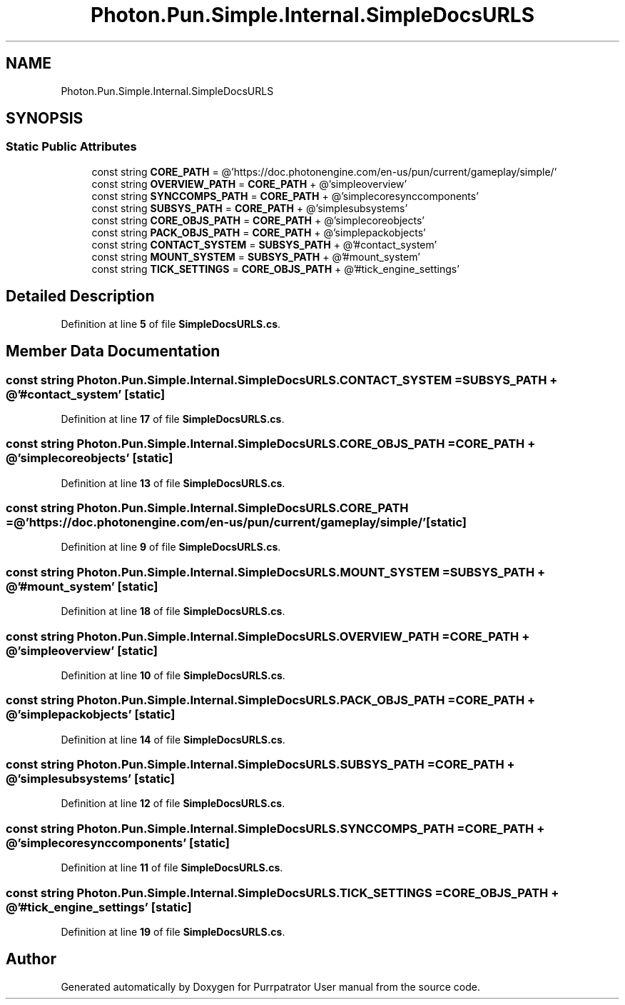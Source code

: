 .TH "Photon.Pun.Simple.Internal.SimpleDocsURLS" 3 "Mon Apr 18 2022" "Purrpatrator User manual" \" -*- nroff -*-
.ad l
.nh
.SH NAME
Photon.Pun.Simple.Internal.SimpleDocsURLS
.SH SYNOPSIS
.br
.PP
.SS "Static Public Attributes"

.in +1c
.ti -1c
.RI "const string \fBCORE_PATH\fP = @'https://doc\&.photonengine\&.com/en\-us/pun/current/gameplay/simple/'"
.br
.ti -1c
.RI "const string \fBOVERVIEW_PATH\fP = \fBCORE_PATH\fP + @'simpleoverview'"
.br
.ti -1c
.RI "const string \fBSYNCCOMPS_PATH\fP = \fBCORE_PATH\fP + @'simplecoresynccomponents'"
.br
.ti -1c
.RI "const string \fBSUBSYS_PATH\fP = \fBCORE_PATH\fP + @'simplesubsystems'"
.br
.ti -1c
.RI "const string \fBCORE_OBJS_PATH\fP = \fBCORE_PATH\fP + @'simplecoreobjects'"
.br
.ti -1c
.RI "const string \fBPACK_OBJS_PATH\fP = \fBCORE_PATH\fP + @'simplepackobjects'"
.br
.ti -1c
.RI "const string \fBCONTACT_SYSTEM\fP = \fBSUBSYS_PATH\fP + @'#contact_system'"
.br
.ti -1c
.RI "const string \fBMOUNT_SYSTEM\fP = \fBSUBSYS_PATH\fP + @'#mount_system'"
.br
.ti -1c
.RI "const string \fBTICK_SETTINGS\fP = \fBCORE_OBJS_PATH\fP + @'#tick_engine_settings'"
.br
.in -1c
.SH "Detailed Description"
.PP 
Definition at line \fB5\fP of file \fBSimpleDocsURLS\&.cs\fP\&.
.SH "Member Data Documentation"
.PP 
.SS "const string Photon\&.Pun\&.Simple\&.Internal\&.SimpleDocsURLS\&.CONTACT_SYSTEM = \fBSUBSYS_PATH\fP + @'#contact_system'\fC [static]\fP"

.PP
Definition at line \fB17\fP of file \fBSimpleDocsURLS\&.cs\fP\&.
.SS "const string Photon\&.Pun\&.Simple\&.Internal\&.SimpleDocsURLS\&.CORE_OBJS_PATH = \fBCORE_PATH\fP + @'simplecoreobjects'\fC [static]\fP"

.PP
Definition at line \fB13\fP of file \fBSimpleDocsURLS\&.cs\fP\&.
.SS "const string Photon\&.Pun\&.Simple\&.Internal\&.SimpleDocsURLS\&.CORE_PATH = @'https://doc\&.photonengine\&.com/en\-us/pun/current/gameplay/simple/'\fC [static]\fP"

.PP
Definition at line \fB9\fP of file \fBSimpleDocsURLS\&.cs\fP\&.
.SS "const string Photon\&.Pun\&.Simple\&.Internal\&.SimpleDocsURLS\&.MOUNT_SYSTEM = \fBSUBSYS_PATH\fP + @'#mount_system'\fC [static]\fP"

.PP
Definition at line \fB18\fP of file \fBSimpleDocsURLS\&.cs\fP\&.
.SS "const string Photon\&.Pun\&.Simple\&.Internal\&.SimpleDocsURLS\&.OVERVIEW_PATH = \fBCORE_PATH\fP + @'simpleoverview'\fC [static]\fP"

.PP
Definition at line \fB10\fP of file \fBSimpleDocsURLS\&.cs\fP\&.
.SS "const string Photon\&.Pun\&.Simple\&.Internal\&.SimpleDocsURLS\&.PACK_OBJS_PATH = \fBCORE_PATH\fP + @'simplepackobjects'\fC [static]\fP"

.PP
Definition at line \fB14\fP of file \fBSimpleDocsURLS\&.cs\fP\&.
.SS "const string Photon\&.Pun\&.Simple\&.Internal\&.SimpleDocsURLS\&.SUBSYS_PATH = \fBCORE_PATH\fP + @'simplesubsystems'\fC [static]\fP"

.PP
Definition at line \fB12\fP of file \fBSimpleDocsURLS\&.cs\fP\&.
.SS "const string Photon\&.Pun\&.Simple\&.Internal\&.SimpleDocsURLS\&.SYNCCOMPS_PATH = \fBCORE_PATH\fP + @'simplecoresynccomponents'\fC [static]\fP"

.PP
Definition at line \fB11\fP of file \fBSimpleDocsURLS\&.cs\fP\&.
.SS "const string Photon\&.Pun\&.Simple\&.Internal\&.SimpleDocsURLS\&.TICK_SETTINGS = \fBCORE_OBJS_PATH\fP + @'#tick_engine_settings'\fC [static]\fP"

.PP
Definition at line \fB19\fP of file \fBSimpleDocsURLS\&.cs\fP\&.

.SH "Author"
.PP 
Generated automatically by Doxygen for Purrpatrator User manual from the source code\&.
